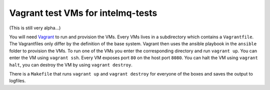 ==================================
Vagrant test VMs for intelmq-tests
==================================

(This is still very alpha...)

You will need `Vagrant <https://www.vagrantup.com/>`_ to run and provision the VMs.
Every VMs lives in a subdirectory which contains a ``Vagrantfile``.
The Vagrantfiles only differ by the definition of the base system.
Vagrant then uses the ansible playbook in the ``ansible`` folder to provision the VMs.
To run one of the VMs you enter the corresponding directory and run ``vagrant up``.
You can enter the VM using ``vagrant ssh``. Every VM exposes port ``80`` on the host port ``8080``.
You can halt the VM using ``vagrant halt``, you can destroy the VM by using ``vagrant destroy``.

There is a ``Makefile`` that runs ``vagrant up`` and ``vagrant destroy`` for everyone of the boxes and saves the output to logfiles.

